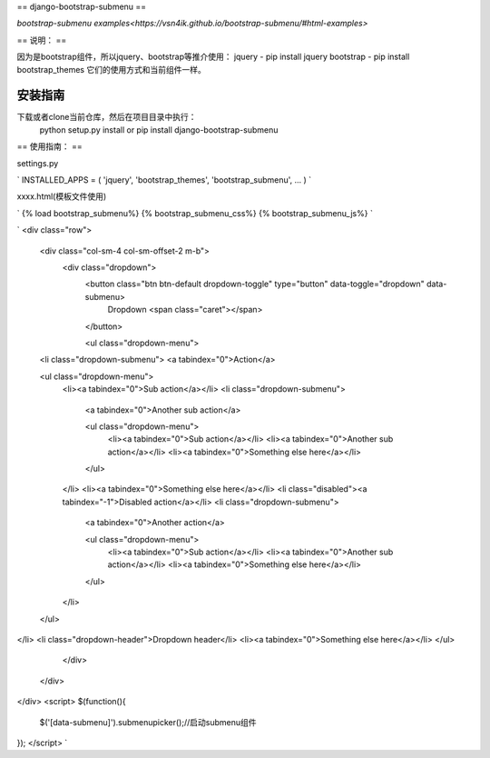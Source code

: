 ==
django-bootstrap-submenu
==

`bootstrap-submenu examples<https://vsn4ik.github.io/bootstrap-submenu/#html-examples>`

==
说明：
==

因为是bootstrap组件，所以jquery、bootstrap等推介使用：
jquery - pip install jquery
bootstrap - pip install bootstrap_themes
它们的使用方式和当前组件一样。

安装指南
===========

下载或者clone当前仓库，然后在项目目录中执行：
	python setup.py install
	or
	pip install django-bootstrap-submenu

==
使用指南：
==

settings.py

`
INSTALLED_APPS = (
'jquery',
'bootstrap_themes',
'bootstrap_submenu',
...
)
`

xxxx.html(模板文件使用)

`
{% load bootstrap_submenu%}
{% bootstrap_submenu_css%}
{% bootstrap_submenu_js%}
`

`
<div class="row">
  <div class="col-sm-4 col-sm-offset-2 m-b">
    <div class="dropdown">
      <button class="btn btn-default dropdown-toggle" type="button" data-toggle="dropdown" data-submenu>
        Dropdown <span class="caret"></span>
      </button>

      <ul class="dropdown-menu">
  <li class="dropdown-submenu">
  <a tabindex="0">Action</a>

  <ul class="dropdown-menu">
    <li><a tabindex="0">Sub action</a></li>
    <li class="dropdown-submenu">
      <a tabindex="0">Another sub action</a>

      <ul class="dropdown-menu">
        <li><a tabindex="0">Sub action</a></li>
        <li><a tabindex="0">Another sub action</a></li>
        <li><a tabindex="0">Something else here</a></li>
      </ul>
    </li>
    <li><a tabindex="0">Something else here</a></li>
    <li class="disabled"><a tabindex="-1">Disabled action</a></li>
    <li class="dropdown-submenu">
      <a tabindex="0">Another action</a>

      <ul class="dropdown-menu">
        <li><a tabindex="0">Sub action</a></li>
        <li><a tabindex="0">Another sub action</a></li>
        <li><a tabindex="0">Something else here</a></li>
      </ul>
    </li>
  </ul>
</li>
<li class="dropdown-header">Dropdown header</li>
<li><a tabindex="0">Something else here</a></li>
</ul>

    </div>
  </div>
</div>
<script>
$(function(){
	$('[data-submenu]').submenupicker();//启动submenu组件
});
</script>
`
